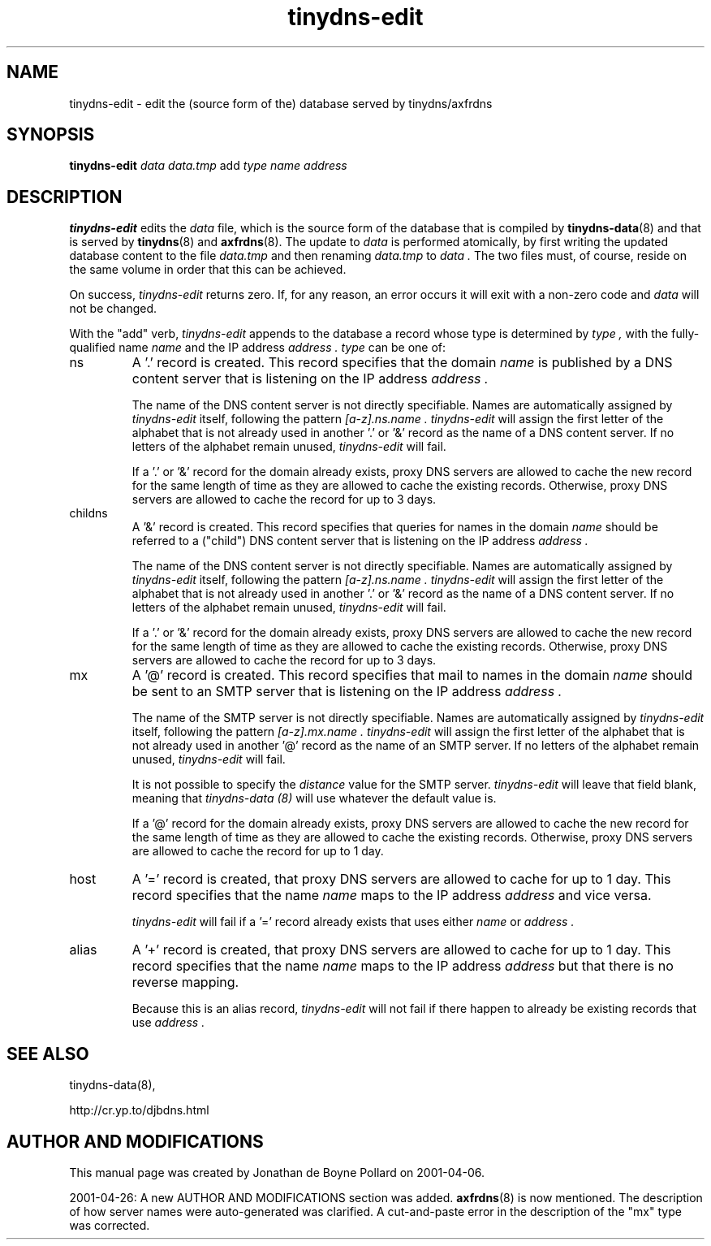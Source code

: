 .TH tinydns-edit 8

.SH NAME
tinydns-edit \- edit the (source form of the) database served by tinydns/axfrdns

.SH SYNOPSIS
.B tinydns-edit
.I data
.I data.tmp
add
.I type
.I name
.I address

.SH DESCRIPTION
.B tinydns-edit
edits the
.I data
file, which is the source form of the database that is compiled by
.BR tinydns-data (8)
and that is served by
.BR tinydns (8)
and
.BR axfrdns (8).
The update to
.I data
is performed atomically, by first writing the updated database content to the file
.I data.tmp
and then renaming
.I data.tmp
to
.I data .
The two files must, of course, reside on the same volume in order that this can be achieved.
.PP
On success,
.I tinydns-edit
returns zero.  If, for any reason, an error occurs it will exit with a non-zero code and
.I data
will not be changed.
.PP
With the "add" verb,
.I tinydns-edit
appends to the database a record whose type is determined by
.I type ,
with the fully-qualified name
.I name
and the IP address
.I address .
.I type
can be one of:
.IP ns
A '.' record is created.  This record specifies that the domain
.I name
is published by a DNS content server that is listening on the IP address
.I address .
.IP
The name of the DNS content server is not directly specifiable.  Names are automatically assigned by
.I tinydns-edit
itself, following the pattern
.I [a-z].ns.name .
.I tinydns-edit
will assign the first letter of the alphabet that is not already used in another '.' or '&' record as the name of a DNS content server.
If no letters of the alphabet remain unused,
.I tinydns-edit
will fail.
.IP
If a '.' or '&' record for the domain already exists, proxy DNS servers are allowed to cache the new record for the same length of time as they are allowed to cache the existing records.
Otherwise, proxy DNS servers are allowed to cache the record for up to 3 days.
.IP childns
A '&' record is created.  This record specifies that queries for names in the domain
.I name
should be referred to a ("child") DNS content server that is listening on the IP address
.I address .
.IP
The name of the DNS content server is not directly specifiable.  Names are automatically assigned by
.I tinydns-edit
itself, following the pattern
.I [a-z].ns.name .
.I tinydns-edit
will assign the first letter of the alphabet that is not already used in another '.' or '&' record as the name of a DNS content server.
If no letters of the alphabet remain unused,
.I tinydns-edit
will fail.
.IP
If a '.' or '&' record for the domain already exists, proxy DNS servers are allowed to cache the new record for the same length of time as they are allowed to cache the existing records.
Otherwise, proxy DNS servers are allowed to cache the record for up to 3 days.
.IP mx
A '@' record is created.  This record specifies that mail to names in the domain
.I name
should be sent to an SMTP server that is listening on the IP address
.I address .
.IP
The name of the SMTP server is not directly specifiable.  Names are automatically assigned by
.I tinydns-edit
itself, following the pattern
.I [a-z].mx.name .
.I tinydns-edit
will assign the first letter of the alphabet that is not already used in another '@' record as the name of an SMTP server.
If no letters of the alphabet remain unused,
.I tinydns-edit
will fail.
.IP
It is not possible to specify the
.I distance
value for the SMTP server.
.I tinydns-edit
will leave that field blank, meaning that
.I tinydns-data (8)
will use whatever the default value is.
.IP
If a '@' record for the domain already exists, proxy DNS servers are allowed to cache the new record for the same length of time as they are allowed to cache the existing records.
Otherwise, proxy DNS servers are allowed to cache the record for up to 1 day.
.IP host
A '=' record is created, that proxy DNS servers are allowed to cache for up to 1 day.  This record specifies that the name
.I name
maps to the IP address
.I address
and vice versa.
.IP
.I tinydns-edit
will fail if a '=' record already exists that uses either
.I name
or
.I address .
.IP alias
A '+' record is created, that proxy DNS servers are allowed to cache for up to 1 day.  This record specifies that the name
.I name
maps to the IP address
.I address
but that there is no reverse mapping.
.IP
Because this is an alias record,
.I tinydns-edit
will not fail if there happen to already be existing records that use
.I address .

.SH SEE ALSO
tinydns-data(8),

http://cr.yp.to/djbdns.html

.SH AUTHOR AND MODIFICATIONS
This manual page was created by Jonathan de Boyne Pollard on 2001-04-06.
.PP
2001-04-26: A new AUTHOR AND MODIFICATIONS section was added.
.BR axfrdns (8)
is now mentioned.
The description of how server names were auto-generated was clarified.
A cut-and-paste error in the description of the "mx" type was corrected.
